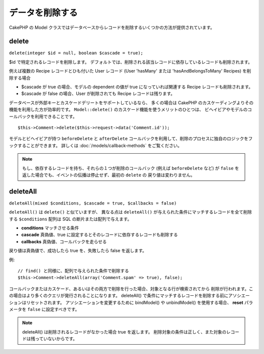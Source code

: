 データを削除する
################

CakePHP の Model クラスではデータベースからレコードを削除するいくつかの方法が提供されています。

.. _model-delete:

delete
======

``delete(integer $id = null, boolean $cascade = true);``

$id で特定されるレコードを削除します。
デフォルトでは、削除される該当レコードに依存しているレコードも削除されます。

例えば複数の Recipe レコードとひも付いた User レコード (User 'hasMany'
または 'hasAndBelongsToMany' Recipes) を削除する場合

-  $cascade が true の場合、モデルの dependent の値が
   true になっていれば関連する Recipe レコードも削除されます。
-  $cascade が false の場合、User が削除されても
   Recipe レコードは残ります。

データベースが外部キーとカスケードデリートをサポートしているなら、
多くの場合は CakePHP のカスケーディングよりその機能を利用した方が効率的です。
``Model::delete()`` のカスケード機能を使うメリットのひとつは、
ビヘイビアやモデルのコールバックを利用できることです。 ::

    $this->Comment->delete($this->request->data('Comment.id'));

モデルとビヘイビアが持つ ``beforeDelete`` と ``afterDelete``
コールバックを利用して、削除のプロセスに独自のロジックをフックすることができます。
詳しくは :doc:`/models/callback-methods` をご覧ください。

.. note::

    もし、依存するレコードを持ち、それらの１つが削除のコールバック (例えば ``beforeDelete``
    など) が ``false`` を返した場合でも、イベントの伝播は停止せず、最初の ``delete`` の
    戻り値は変わりません。

.. _model-deleteall:

deleteAll
=========

``deleteAll(mixed $conditions, $cascade = true, $callbacks = false)``

``deleteAll()`` は ``delete()`` と似ていますが、
異なる点は ``deleteAll()`` が与えられた条件にマッチするレコードを全て削除する
``$conditions`` 配列は SQL の断片または配列で与えます。

* **conditions** マッチさせる条件
* **cascade** 真偽値、true に設定するとそのレコードに依存するレコードも削除する
* **callbacks** 真偽値、コールバックを走らせる

戻り値は真偽値で、成功したら true を、失敗したら false を返します。

例::

    // find() と同様に、配列で与えられた条件で削除する
    $this->Comment->deleteAll(array('Comment.spam' => true), false);

コールバックまたはカスケード、あるいはその両方で削除を行った場合、対象となる行が検索されてから
削除が行われます。この場合はより多くのクエリが発行されることになります。
deleteAll() で条件にマッチするレコードを削除する前にアソシエーションはリセットされます。
アソシエーションを変更するために bindModel() や unbindModel() を使用する場合、
**reset** パラメータを ``false`` に設定すべきです。

.. note::

    deleteAll() は削除されるレコードがなかった場合 true を返します。
    削除対象の条件は正しく、また対象のレコードは残っていないからです。

.. meta::
    :title lang=ja: Deleting Data
    :keywords lang=ja: doc models,custom logic,callback methods,model class,database model,callbacks,information model,request data,deleteall,fragment,leverage,array,cakephp,failure,recipes,benefit,delete,data model
